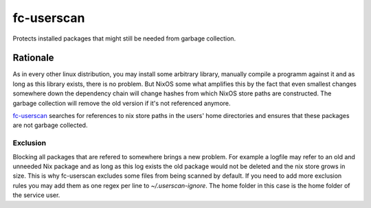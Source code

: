 .. _nixos-fc_userscan:

fc-userscan
===========

Protects installed packages that might still be needed from garbage collection.

Rationale
---------

As in every other linux distribution, you may install some arbitrary library, manually compile a programm
against it and as long as this library exists, there is no problem. But NixOS some what amplifies this by
the fact that even smallest changes somewhere down the dependency chain will change hashes from which
NixOS store paths are constructed. The garbage collection will remove the old version if it's not referenced anymore.

`fc-userscan <https://github.com/flyingcircusio/userscan>`_ searches for references to nix store paths in
the users' home directories and ensures that these packages are not garbage collected.

Exclusion
~~~~~~~~~

Blocking all packages that are refered to somewhere brings a new problem.
For example a logfile may refer to an old and unneeded Nix package and as long as this log exists
the old package would not be deleted and the nix store grows in size. This is why fc-userscan excludes
some files from being scanned by default. If you need to add more exclusion rules you may add them as one regex per
line to `~/.userscan-ignore`. The home folder in this case is the home folder of the service user.
